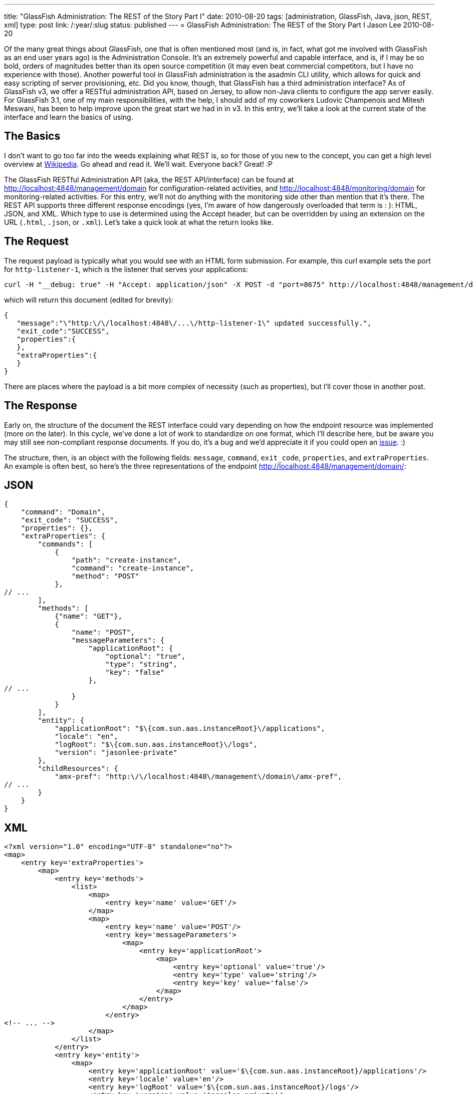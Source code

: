 ---
title: "GlassFish Administration: The REST of the Story Part I"
date: 2010-08-20
tags: [administration, GlassFish, Java, json, REST, xml]
type: post
link: /:year/:slug
status: published
---
= GlassFish Administration: The REST of the Story Part I
Jason Lee
2010-08-20

Of the many great things about GlassFish, one that is often mentioned most (and is, in fact, what got me involved with GlassFish as an end user years ago) is the Administration Console.  It's an extremely powerful and capable interface, and is, if I may be so bold, orders of magnitudes better than its open source competition (it may even beat commercial competitors, but I have no experience with those).  Another powerful tool in GlassFish administration is the asadmin CLI utility, which allows for quick and easy scripting of server provisioning, etc.  Did you know, though, that GlassFish has a third administration interface?  As of GlassFish v3, we offer a RESTful administration API, based on Jersey, to allow non-Java clients to configure the app server easily.  For GlassFish 3.1, one of my main responsibilities, with the help, I should add of my coworkers Ludovic Champenois and Mitesh Meswani, has been to help improve upon the great start we had in in v3.  In this entry, we'll take a look at the current state of the interface and learn the basics of using.
// more

The Basics
----------
I don't want to go too far into the weeds explaining what REST is, so for those of you new to the concept, you can get a high level overview at http://en.wikipedia.org/wiki/Representational_State_Transfer[Wikipedia].  Go ahead and read it.  We'll wait.  Everyone back?  Great! :P

The GlassFish RESTful Administration API (aka, the REST API/interface) can be found at http://localhost:4848/management/domain[http://localhost:4848/management/domain] for configuration-related activities, and http://localhost:4848/monitoring/domain[http://localhost:4848/monitoring/domain] for monitoring-related activities.  For this entry, we'll not do anything with the monitoring side other than mention that it's there.  The REST API supports three different response encodings (yes, I'm aware of how dangerously overloaded that term is : ):  HTML, JSON, and XML.  Which type to use is determined using the Accept header, but can be overridden by using an extension on the URL (`.html`, `.json`, or `.xml`).  Let's take a quick look at what the return looks like.

The Request
-----------
The request payload is typically what you would see with an HTML form submission.  For example, this curl example sets the port for `http-listener-1`, which is the listener that serves your applications:

[source,bash,linenums]
----
curl -H "__debug: true" -H "Accept: application/json" -X POST -d "port=8675" http://localhost:4848/management/domain/configs/config/server-config/network-config/network-listeners/network-listener/http-listener-1
----

which will return this document (edited for brevity):

[source,js,linenums]
----
{
   "message":"\"http:\/\/localhost:4848\/...\/http-listener-1\" updated successfully.",
   "exit_code":"SUCCESS",
   "properties":{
   },
   "extraProperties":{
   }
}
----

There are places where the payload is a bit more complex of necessity (such as properties), but I'll cover those in another post.

The Response
------------
Early on, the structure of the document the REST interface could vary depending on how the endpoint resource was implemented (more on the later).  In this cycle, we've done a lot of work to standardize on one format, which I'll describe here, but be aware you may still see non-compliant response documents.  If you do, it's a bug and we'd appreciate it if you could open an https://glassfish.dev.java.net/servlets/ProjectIssues[issue]. :)

The structure, then, is an object with the following fields:  `message`, `command`, `exit_code`, `properties`, and `extraProperties`.  An example is often best, so here's the three representations of the endpoint http://localhost:4848/management/domain/[http://localhost:4848/management/domain/]:

JSON
---

[source,js,linenums]
----
{
    "command": "Domain",
    "exit_code": "SUCCESS",
    "properties": {},
    "extraProperties": {
        "commands": [
            {
                "path": "create-instance",
                "command": "create-instance",
                "method": "POST"
            },
// ...
        ],
        "methods": [
            {"name": "GET"},
            {
                "name": "POST",
                "messageParameters": {
                    "applicationRoot": {
                        "optional": "true",
                        "type": "string",
                        "key": "false"
                    },
// ...
                }
            }
        ],
        "entity": {
            "applicationRoot": "$\{com.sun.aas.instanceRoot}\/applications",
            "locale": "en",
            "logRoot": "$\{com.sun.aas.instanceRoot}\/logs",
            "version": "jasonlee-private"
        },
        "childResources": {
            "amx-pref": "http:\/\/localhost:4848\/management\/domain\/amx-pref",
// ...
        }
    }
}
----

XML
---

[source,xml,linenums]
----
<?xml version="1.0" encoding="UTF-8" standalone="no"?>
<map>
    <entry key='extraProperties'>
        <map>
            <entry key='methods'>
                <list>
                    <map>
                        <entry key='name' value='GET'/>
                    </map>
                    <map>
                        <entry key='name' value='POST'/>
                        <entry key='messageParameters'>
                            <map>
                                <entry key='applicationRoot'>
                                    <map>
                                        <entry key='optional' value='true'/>
                                        <entry key='type' value='string'/>
                                        <entry key='key' value='false'/>
                                    </map>
                                </entry>
                            </map>
                        </entry>
<!-- ... -->
                    </map>
                </list>
            </entry>
            <entry key='entity'>
                <map>
                    <entry key='applicationRoot' value='$\{com.sun.aas.instanceRoot}/applications'/>
                    <entry key='locale' value='en'/>
                    <entry key='logRoot' value='$\{com.sun.aas.instanceRoot}/logs'/>
                    <entry key='version' value='jasonlee-private'/>
                </map>
            </entry>
            <entry key='commands'>
                <list>
                    <map>
                        <entry key='command' value='create-instance'/>
                        <entry key='path' value='create-instance'/>
                        <entry key='method' value='POST'/>
                    </map>
<!-- ... -->
                </list>
            </entry>
            <entry key='childResources'>
                <map>
                    <entry key='resources' value='http://localhost:4848/management/domain/resources'/>
<!-- ... -->
                </map>
            </entry>
        </map>
    </entry>
    <entry key='message'/>
    <entry key='exit_code' value='SUCCESS'/>
    <entry key='command' value='Domain'/>
</map>
----

HTML
---

image::/images/2010/08/html_interfaces_screenshot-300x207.png[link="/images/2010/08/html_interfaces_screenshot.png", title: "'HTML Interface Screenshot'"]

The Details
---
As you can see from these trimmed down version, there's quite a bit of data there.  For the most part (though we still have areas we need to clean up), the data you will be most interested in as an end user will be under 'extraProperties'.  This property is an object that lists the various HTTP methods the endpoint supports, giving information on parameters it supports; the entity's state, if there is any (more on that later); any commands nested under this endpoint (more on that later as well); and any child resources this resource may have.

It's worth noting that the documents you see above were pretty-printed by the server, a feature that is off by default.  To enable this feature, the HTTP Accept header `__debug` must be set to true.  If this header is not present, or if the value is not 'true', the server will not format the document.  In this case, the unformatted JSON document is just over half the size of the pretty-printed one, resulting in much less going over the wire, an important production consideration.

Quack! Quack! WADL! WADL!
-------------------------

What's a REST service with a WADL document describing it?  Since the REST interface is Jersey-based, we get that for free.  It can be found at http://localhost:4848/management/application.wadl[http://localhost:4848/management/application.wadl].  Be careful, though, because it's BIG. :)

You put your module in. You take your module out!
-------------------------------------------------

Those of that have been following GlassFish for a while may remember the big deal we made about the dynamic nature of v3.  Jerome Dochez stood on the stage at JavaOne and showed an EJB-less GlassFish container start up, and then refuse to deploy an EJB app, because it didn't support them.  He then added the require jars, and with the black magic help of OSGi, the server suddenly supported EJB deployments.  Really slick.  One of the issues we tackled on the REST side, though, was how to handle the addition and removal of these modules.  Making matters more difficult, we didn't want to require third party module developers to worry about REST when writing their add-ons.  Enter asm, stage right.

Thanks to hard work of Mitesh and Ludo, the REST endpoints you see in the server are completely dynamic.  The REST module itself is lazily loaded, so you don't have to pay that penalty as the server starts, but, once it starts, it analyzes what is in memory (i.e., the HK2 DOM hierarchy) and generates and registers REST endpoints on the fly.  What this means for third party developers is that as long as they're using HK2 and domain.xml to manage their config, they get REST endpoints for free.  It also means that a web profile GlassFish installation isn't exposing useless endpoints.

Summary
-------

This ended up being much longer than I had intended, but here's the take away.  GlassFish offers three ways to administer the server: the web-based console, the command line-based asadmin utility, and HTTP-based REST interface.  Using one or more of those means you will likely never have to look at an XML file, and that ain't bad. :)

In future posts in what I intend to be a series, we'll take a look at specific use cases using the REST interface.
